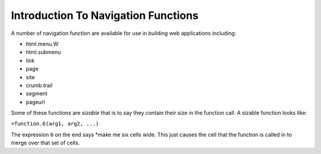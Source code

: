 ====================================
Introduction To Navigation Functions
====================================

A number of navigation function are available for use in building web applications including:

*	html.menu.W
*	html.submenu
*	link
*	page
*	site
*	crumb.trail
*	segment
*	pageurl

Some of these functions are *sizable* that is to say they contain their size in the function call. A sizable function looks like:

``=function.6(arg1, arg2, ...)``

The expression ``6`` on the end says *make me six cells wide. This just causes the cell that the function is called in to merge over that set of cells.

